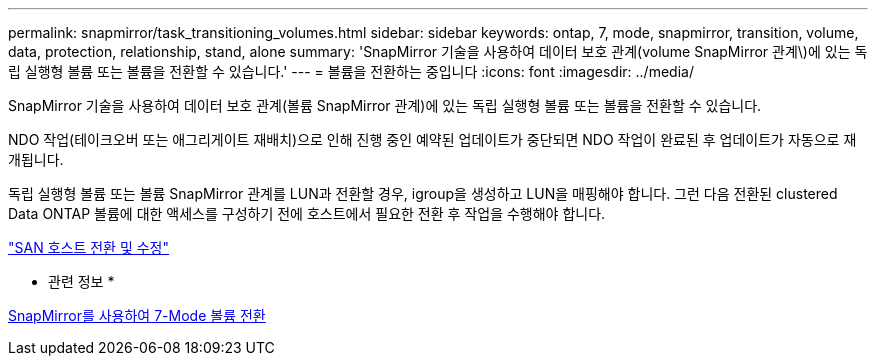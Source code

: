 ---
permalink: snapmirror/task_transitioning_volumes.html 
sidebar: sidebar 
keywords: ontap, 7, mode, snapmirror, transition, volume, data, protection, relationship, stand, alone 
summary: 'SnapMirror 기술을 사용하여 데이터 보호 관계(volume SnapMirror 관계\)에 있는 독립 실행형 볼륨 또는 볼륨을 전환할 수 있습니다.' 
---
= 볼륨을 전환하는 중입니다
:icons: font
:imagesdir: ../media/


[role="lead"]
SnapMirror 기술을 사용하여 데이터 보호 관계(볼륨 SnapMirror 관계)에 있는 독립 실행형 볼륨 또는 볼륨을 전환할 수 있습니다.

NDO 작업(테이크오버 또는 애그리게이트 재배치)으로 인해 진행 중인 예약된 업데이트가 중단되면 NDO 작업이 완료된 후 업데이트가 자동으로 재개됩니다.

독립 실행형 볼륨 또는 볼륨 SnapMirror 관계를 LUN과 전환할 경우, igroup을 생성하고 LUN을 매핑해야 합니다. 그런 다음 전환된 clustered Data ONTAP 볼륨에 대한 액세스를 구성하기 전에 호스트에서 필요한 전환 후 작업을 수행해야 합니다.

http://docs.netapp.com/ontap-9/topic/com.netapp.doc.dot-7mtt-sanspl/home.html["SAN 호스트 전환 및 수정"]

* 관련 정보 *

xref:task_transitioning_7_mode_volumes_using_snapmirror.adoc[SnapMirror를 사용하여 7-Mode 볼륨 전환]
